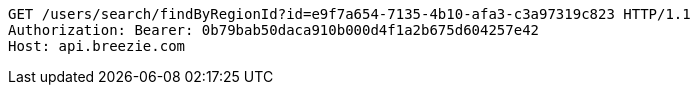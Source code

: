 [source,http,options="nowrap"]
----
GET /users/search/findByRegionId?id=e9f7a654-7135-4b10-afa3-c3a97319c823 HTTP/1.1
Authorization: Bearer: 0b79bab50daca910b000d4f1a2b675d604257e42
Host: api.breezie.com

----